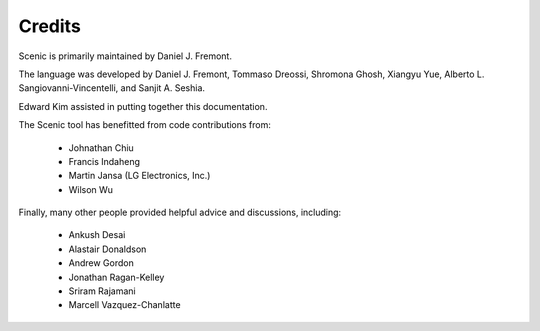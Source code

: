 Credits
=======

Scenic is primarily maintained by Daniel J. Fremont.

The language was developed by Daniel J. Fremont, Tommaso Dreossi, Shromona Ghosh, Xiangyu Yue, Alberto L. Sangiovanni-Vincentelli, and Sanjit A. Seshia.

Edward Kim assisted in putting together this documentation.

The Scenic tool has benefitted from code contributions from:

	* Johnathan Chiu
	* Francis Indaheng
	* Martin Jansa (LG Electronics, Inc.)
	* Wilson Wu

Finally, many other people provided helpful advice and discussions, including:

	* Ankush Desai
	* Alastair Donaldson
	* Andrew Gordon
	* Jonathan Ragan-Kelley
	* Sriram Rajamani
	* Marcell Vazquez-Chanlatte
